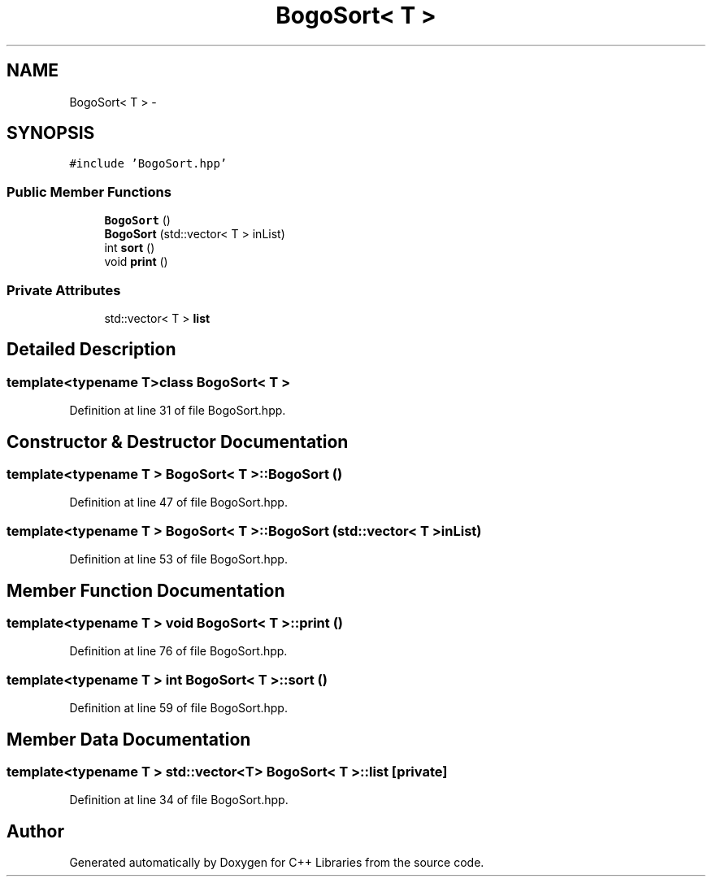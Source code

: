 .TH "BogoSort< T >" 3 "Thu Jan 16 2014" "C++ Libraries" \" -*- nroff -*-
.ad l
.nh
.SH NAME
BogoSort< T > \- 
.SH SYNOPSIS
.br
.PP
.PP
\fC#include 'BogoSort\&.hpp'\fP
.SS "Public Member Functions"

.in +1c
.ti -1c
.RI "\fBBogoSort\fP ()"
.br
.ti -1c
.RI "\fBBogoSort\fP (std::vector< T > inList)"
.br
.ti -1c
.RI "int \fBsort\fP ()"
.br
.ti -1c
.RI "void \fBprint\fP ()"
.br
.in -1c
.SS "Private Attributes"

.in +1c
.ti -1c
.RI "std::vector< T > \fBlist\fP"
.br
.in -1c
.SH "Detailed Description"
.PP 

.SS "template<typename T>class BogoSort< T >"

.PP
Definition at line 31 of file BogoSort\&.hpp\&.
.SH "Constructor & Destructor Documentation"
.PP 
.SS "template<typename T > \fBBogoSort\fP< T >::\fBBogoSort\fP ()"

.PP
Definition at line 47 of file BogoSort\&.hpp\&.
.SS "template<typename T > \fBBogoSort\fP< T >::\fBBogoSort\fP (std::vector< T >inList)"

.PP
Definition at line 53 of file BogoSort\&.hpp\&.
.SH "Member Function Documentation"
.PP 
.SS "template<typename T > void \fBBogoSort\fP< T >::print ()"

.PP
Definition at line 76 of file BogoSort\&.hpp\&.
.SS "template<typename T > int \fBBogoSort\fP< T >::sort ()"

.PP
Definition at line 59 of file BogoSort\&.hpp\&.
.SH "Member Data Documentation"
.PP 
.SS "template<typename T > std::vector<T> \fBBogoSort\fP< T >::list\fC [private]\fP"

.PP
Definition at line 34 of file BogoSort\&.hpp\&.

.SH "Author"
.PP 
Generated automatically by Doxygen for C++ Libraries from the source code\&.
